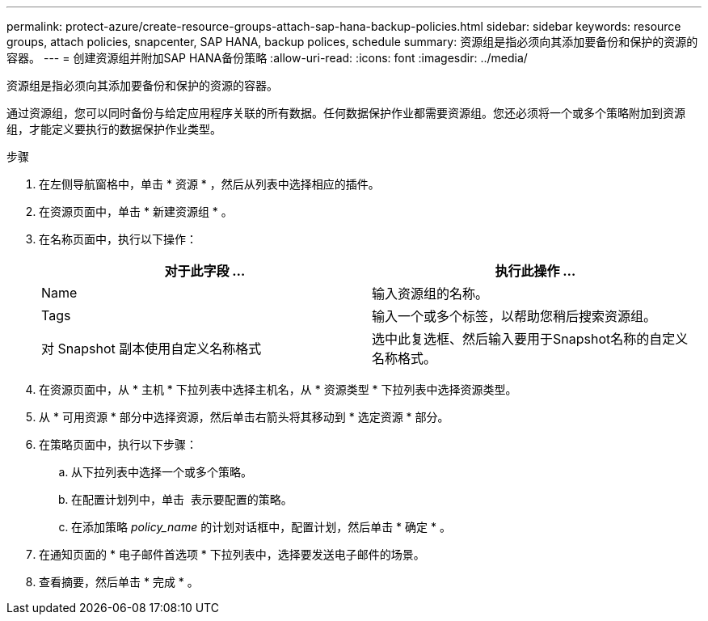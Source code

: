 ---
permalink: protect-azure/create-resource-groups-attach-sap-hana-backup-policies.html 
sidebar: sidebar 
keywords: resource groups, attach policies, snapcenter, SAP HANA, backup polices, schedule 
summary: 资源组是指必须向其添加要备份和保护的资源的容器。 
---
= 创建资源组并附加SAP HANA备份策略
:allow-uri-read: 
:icons: font
:imagesdir: ../media/


[role="lead"]
资源组是指必须向其添加要备份和保护的资源的容器。

通过资源组，您可以同时备份与给定应用程序关联的所有数据。任何数据保护作业都需要资源组。您还必须将一个或多个策略附加到资源组，才能定义要执行的数据保护作业类型。

.步骤
. 在左侧导航窗格中，单击 * 资源 * ，然后从列表中选择相应的插件。
. 在资源页面中，单击 * 新建资源组 * 。
. 在名称页面中，执行以下操作：
+
|===
| 对于此字段 ... | 执行此操作 ... 


 a| 
Name
 a| 
输入资源组的名称。



 a| 
Tags
 a| 
输入一个或多个标签，以帮助您稍后搜索资源组。



 a| 
对 Snapshot 副本使用自定义名称格式
 a| 
选中此复选框、然后输入要用于Snapshot名称的自定义名称格式。

|===
. 在资源页面中，从 * 主机 * 下拉列表中选择主机名，从 * 资源类型 * 下拉列表中选择资源类型。
. 从 * 可用资源 * 部分中选择资源，然后单击右箭头将其移动到 * 选定资源 * 部分。
. 在策略页面中，执行以下步骤：
+
.. 从下拉列表中选择一个或多个策略。
.. 在配置计划列中，单击 *image:../media/add_policy_from_resourcegroup.gif[""]* 表示要配置的策略。
.. 在添加策略 _policy_name_ 的计划对话框中，配置计划，然后单击 * 确定 * 。


. 在通知页面的 * 电子邮件首选项 * 下拉列表中，选择要发送电子邮件的场景。
. 查看摘要，然后单击 * 完成 * 。

